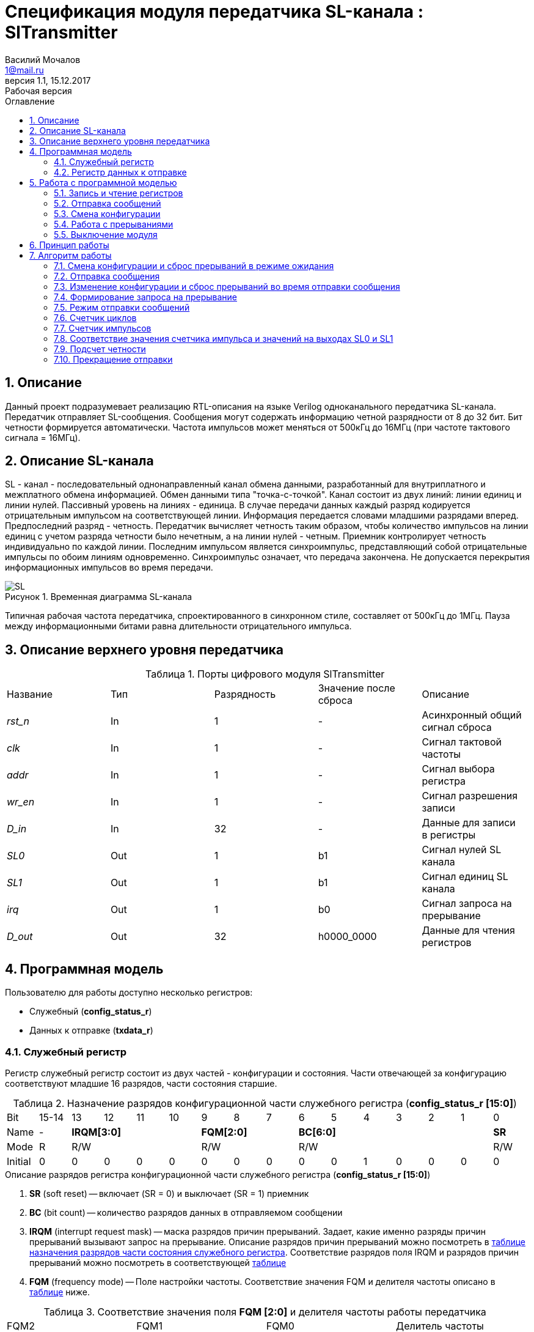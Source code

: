= Спецификация модуля передатчика SL-канала : *SlTransmitter*
//===========
// Compile:
// evgeniy@N7-63:~/Documents/2015VV024/doc$ asciidoctor-pdf -a pdf-style=/home/evgeniy/Documents/RISC-V/fizika-theme.yml -a pdf-fontsdir=/home/evgeniy/Downloads/fonts/Combo/ ./src/2015VV024_datasheet.adoc && mv ./src/2015VV024_datasheet.pdf ./ && evince ./2015VV024_datasheet.pdf
:Authors: Василий Мочалов
:Email:   1@mail.ru
:Date:      31.01.2017
:Revision:  0.3
:toc:       right
:toclevels: 3
:icons:     font
:source-highlighter: rouge
:table-caption:     Таблица
:listing-caption:   Код
:chapter-label:     Глава
:toc-title:         Оглавление
:version-label:     Версия
:figure-caption:    Рисунок
:imagesdir:         ./../img/
:sectnums:
:sectnumlevels: 3
:revnumber: 1.1
:revdate:   15.12.2017
:revremark: Рабочая версия

[[trans-main-description]]
== Описание
Данный проект подразумевает реализацию RTL-описания на языке Verilog одноканального передатчика SL-канала. Передатчик отправляет SL-сообщения. Сообщения могут содержать информацию четной разрядности от 8 до 32 бит. Бит четности формируется автоматически. Частота импульсов может меняться от 500кГц до 16МГц (при частоте тактового сигнала = 16МГц).

[[sl-channel-review-2]]
== Описание SL-канала
SL - канал - последовательный однонаправленный канал обмена данными, разработанный для внутриплатного и межплатного обмена информацией. Обмен данными типа "точка-с-точкой". Канал состоит из двух линий: линии единиц и линии нулей. Пассивный уровень на линиях - единица. В случае передачи данных каждый разряд кодируется отрицательным импульсом на соответствующей линии. Информация передается словами младшими разрядами вперед. Предпоследний разряд - четность. Передатчик вычисляет четность таким образом, чтобы количество импульсов на линии единиц с учетом разряда четности было нечетным, а на линии нулей - четным. Приемник контролирует четность индивидуально по каждой линии. Последним импульсом является синхроимпульс, представляющий собой отрицательные импульсы по обоим линиям одновременно. Синхроимпульс означает, что передача закончена. Не допускается перекрытия информационных импульсов во время передачи.

image::SL.png[title="Временная диаграмма SL-канала", align="center"]

Типичная рабочая частота передатчика, спроектированного в синхронном стиле, составляет от 500кГц до 1МГц. Пауза между информационными битами равна длительности отрицательного импульса.

[[trans-top-level-description]]
== Описание верхнего уровня передатчика

.Порты цифрового модуля SlTransmitter
[cols="5*^", halign="left", width=99%]
|===
|Название      |Тип   |Разрядность |Значение после сброса |Описание
|_rst_n_       |In    |1           | -                    |Асинхронный общий сигнал сброса
|_clk_         |In    |1           | -                    |Сигнал тактовой частоты
|_addr_        |In    |1           | -                    |Сигнал выбора регистра
|_wr_en_       |In    |1           | -                    |Сигнал разрешения записи
|_D_in_        |In    |32          | -                    |Данные для записи в регистры
|_SL0_         |Out   |1           |b1                    |Сигнал нулей SL канала
|_SL1_         |Out   |1           |b1                    |Сигнал единиц SL канала
|_irq_         |Out   |1           |b0                    |Сигнал запроса на прерывание
|_D_out_       |Out   |32          |h0000_0000            |Данные для чтения регистров
|===

<<<

[[trans-programm-model]]
== Программная модель
Пользователю для работы доступно несколько регистров:

* Служебный (*config_status_r*)
* Данных к отправке (*txdata_r*)

=== Служебный регистр

Регистр служебный регистр состоит из двух частей - конфигурации и состояния. Части отвечающей за конфигурацию соответствуют младшие 16 разрядов, части состояния старшие.

[[tr_conf_table]]
.Назначение разрядов конфигурационной части служебного регистра (*config_status_r [15:0]*)
[cols="16*^", width=99%]
|===
|Bit        |15-14  |  13 |12 |11 |10 |9  |8  |7    |6 |5 |4 |3 |2 |1   |0
|Name       |-   4+|*IRQM[3:0]*    3+|*FQM[2:0]* 6+|*BC[6:0]*          |*SR*
|Mode       |R   4+|R/W            3+|R/W        6+|R/W                |R/W
|Initial    |0     |0  |0  |0  |0    |0  |0  |0    |0 |0 |1 |0 |0 |0   |0
|===

.Описание разрядов регистра конфигурационной части служебного регистра (*config_status_r [15:0]*)
. *SR* (soft reset) -- включает (SR = 0) и выключает (SR = 1) приемник
. *BC* (bit count) -- количество разрядов данных в отправляемом сообщении
. *IRQM* (interrupt request mask) -- маска разрядов причин прерываний.
  Задает, какие именно разряды причин прерываний вызывают запрос на прерывание. Описание разрядов причин прерываний можно посмотреть в <<trans_IRQM_table,таблице назначения разрядов части состояния служебного регистра>>. Соответствие разрядов поля IRQM и разрядов причин прерываний можно посмотреть в соответствующей <<trans_IRQM_table, таблице>>
. *FQM* (frequency mode) -- Поле настройки частоты. Соответствие значения FQM и делителя частоты описано в <<trans_FQM_table, таблице>> ниже.

[[trans_FQM_table]]
.Соответствие значения поля *FQM [2:0]* и делителя частоты работы передатчика
[cols="4*^", width=99%]
|===
|FQM2 |FQM1 | FQM0   | Делитель частоты
|0    |0    |1       |2
|0    |1    |0       |4
|0    |1    |1       |8
|1    |0    |0       |16
|0    |0    |0       |32
|1    |0    |1       |32
|1    |1    |0       |32
|1    |1    |1       |32
|===

[[trans_status_part_table]]
.Назначение разрядов части состояния служебного регистра (*config_status_r [31:16]*)
[cols="8*^", width=99%]
|===
|Bit     |31-28 |27       |26      |25      |24      |23-17 |16
|Name    |-     |*IRQDWE* |*IRQIC* |*IRQCC* |*IRQSM* |-     |*SIP*
|Mode    |R     |R/W0     |R/W0    |R/W0    |R/W0    |R     |R
|Initial |0     |0        |0       |0       |0       |0     |0
|===

.Описание разрядов части состояния служебного регистра (*config_status_r [31:16]*)
. *SIP* (send in process) -- разряд идущего процесса отправки сообщения.
. *IRQSM* (interrupt request of sent message) -- разряд успешно отправленного сообщения.
. *IRQWCC* (interrupt request of wrong configuration change) -- разряд попытки сменить конфигурацию во время отправки сообщения.
. *IRQICC* (interrupt request of incorrect  configuration change ) -- разряд попытки установить неверную конфигурацию.
. *IRQDWE* (interrupt request of data write error) -- разряд попытки записать сообщение во время отправки предыдущего.

[[trans_IRQM_table]]
.Соответствие разрядов <<tr_conf_table,*IRQM [3:0]*>> и маскирования разрядов причин прерываний
[cols="2*^", width=99%]
|===
|Разряд поля *IRQM*                       |Маскируемый разряд
|*IRQM0*                                  |*IRQSM*
|*IRQM1*                                  |*IRQWCC*
|*IRQM2*                                  |*IRQICC*
|*IRQM3*                                  |*IRQDWE*
|===

=== Регистр данных к отправке
*txdata_r[31:0]*

.Назначение разрядов регистра данных к отправке (*txdata_r*)
[cols="2*^", width=99%]
|===
|Bit     |31 - 0
|Name    |*DATA*
|Mode    |R/W
|Initial |0
|===
.Описание разрядов регистра  данных к отправке (*txdata_r*)
*DATA* - данные к отправке.

<<<

== Работа с программной моделью

=== Запись и чтение регистров
Управление модулем осуществляется путем записи или чтения регистров.

Для считывания текущего значения одного из регистров блока необходимо последовательный на порт _addr_ адрес регистра, указанный в <<trans_addr_table, таблице>>, длительностью не меньше такта опорной тактовой частоты _clk_. Значение регистра будет сформировано на шине _D_out_ через такт опорной частоты после фронта сигнала на шине _addr_.

Для записи значения в один из регистров блока необходимо сформировать:

* на порт _addr_ -- адрес регистра
* на шине _D_in_ -- записываемую информацию,
* на порт _wr_en_ -- значение 1.

Также на на шине d_out через такт опорной частоты _clk_ после фронта сигнала на шине _addr_ будет сформировано значение записанного регистра. Значение шины d_out будет соответствовать значению последнего опрошенного или записанного регистра до формирования следующего запроса.

image::image_SlTransmitter_read_write_waveform.png[title="Временная диаграмма чтения и записи регистров модуля SlTransmitter", align="center"]

[[trans_addr_table]]
.Адреса регистров
[cols="2*^", width=99%]
|===
|Значение сигнала _addr_  | Выбранный регистр
|b0                       | регистр данных (txdata_r)
|b1                       | служебный регистр (config_status_r)
|===

Запись в регистр данных во время отправки сообщения, приведет к прекращению отправки и формированию прерывания.

=== Отправка сообщений

Для отправки сообщений необходимо:

. Записать в регистр *config_r* необходимые настройки частоты и длины слова (см. раздел "<<trans_config_change, Смена конфигурации>>")
. Записать в регистр данных сообщение на отправку
. Дождавшись запроса на прерывания вызванного отправкой сообщения, или, работая по таймеру и периодически опрашивая регистр состояния, убедится, что сообщение было отправлено  (*IRQSM* == 1).
. Сбросить поле причины прерывания *IRQSM*. Это необходимо для того, чтобы узнать, когда закончится следующая отправка сообщения.
. Записать в регистр данных следующее сообщение.

Сразу после записи в регистр данных модуль переходит в режим отправки сообщения. При этом поле *SIP* регистра состояния устанавливается в "1".

В случае когда поле BC служебного регистра не равно 32, отправляемым сообщением являются младшие разряды регистра данных. Старшие разряды регистра, которые не входят в длину сообщения, заданную полем *BC* регистра *config_r* (*txdata_r [31:32-BC]*), будут записаны в регистр, но игнорированы при отправке.

Во время отправки сообщения нельзя записывать новое сообщение - отправка будет прервана, модуль вернется в режим ожидания нового сообщения.

Если отправка не была прервана попыткой изменения конфигурации или записью следующего сообщения, в конце отправки будет выставлен разряд *IRQSM* = 1, и разряд *SIP* = 0. Если разряд *IRQSM* не замаскирован (см. таблицу описания поля <<trans_IRQM_table,IRQM>>), возникнет запрос на прерывание.


[[trans_config_change]]
=== Смена конфигурации

Для изменения конфигурации передатчика необходимо:

1. Считав служебный регистр убедится, что разряд SIP равен 0. Нельзя изменять поля BC и FQM во время отправки сообщения - отправка будет прервана.
2. Записать новые параметры в служебный регистр.

В конфигурационной части служебного регистра может быть установлена необходимая частота, длина слова, маскировка причин запроса прерывания или осуществлен сброс модуля к исходным настройкам.

Неверной считается конфигурация с нечетными длинами слова или длиной слова лежащей вне промежутка от 8 до 32 разрядов. При попытке записать подобную конфигурацию



=== Работа с прерываниями

Запрос прерывания происходит, когда произошло одно из событий и разряд причины прерываний соответствующий этому событию не замаскирован:

* *IRQSM* -- Отправка сообщения завершена
* *IRQICC* -- Была предпринята попытка записать неверную конфигурацию в конфигурационный регистр
* *IRQWCC* -- Изменение конфигурации в процессе отправки сообщения
* *IRQDWE* -- Попытка записать новые данные во время отправки сообщения

Узнать какое именно событие вызвало запрос на прерывание можно в <<trans_status_part_table,полях причин прерываний>> служебного регистра.

Для сброса прерывания необходимо записать 0 в разряды причин прерываний, которые необходимо сбросить.

Более подробно работа прерываний рассмотрена в разделе <<trans-work-algorythm, Алгоритм работы>>.

=== Выключение модуля

Чтобы выключить модуль необходимо записать 1 в разряд *SR* служебного регистра.

Если сделать это во время отправки сообщения, отправка прекращается. Служебный регистр возвращается в начальное состояние, регистр данных сбрасывается. На выходах _SL0_ и _SL1_ устанавливается 1. Когда передатчик выключен, запись в регистр данных игнорируется.

<<<

[[trans-work-principle]]
== Принцип работы

Отправка сообщения обеспечивается двумя счетчиками: счетчиком импульсов и  счетчиком циклов.

Счетчик циклов обеспечивает деление частоты. Каждый раз, когда счетчик циклов оказывается равным нулю, переключается счетчик импульсов.

На нечетных значениях счетчика импульсов на выходы _SL0_ и _SL1_ подаются значения соответствующие информационным импульсам, потом импульсу четности и синхроимпульсу.

На четных значениях счетчика импульсов на выходы _SL0_ и _SL1_ подаются единицы.

[[trans-work-algorythm]]
== Алгоритм работы

В устройстве используются следующие вспомогательные сигналы и регистры:

[cols="5*^", halign="left", width=99%]
|===
|Название           |Тип     |Разрядность  |Значение после сброса  |Описание
|_end_of_msg_       |сигнал  |1            |b0 |Сигнал конца сообщения
|_new_conf_is_corr_ |сигнал  |1            |b0 |Сигнал корректности разрядов шины _D_in_ соответствующих полю BC имеют верное значение
|_config_changed_   |сигнал  |1            |b0 |Сигнал отличия разрядов шины _D_in_ соответствующих полям BC и FQM и полей BC и FQM служебного регистра
|_no_error_         |сигнал  |1            |b0 |Сигнал отстутствия ошибки в управлении регистром (смена конфигурации или запись в регистр данных во время отправки)
|_fq_max_           |сигнал  |5            |b0 |Сигнал равный <<trans_IRQM_table,значению делителя частоты>> уменьшенному на 1
|*shift_r*          |регистр |1            |b0 |Сдвиговый регистр с отправляемым сообщением
|*par0*             |регистр |1            |b0 |Регистр подсчета четности на линии нулей
|*par1*             |регистр |1            |b0 |Регистр подсчета четности на линии единиц
|*fq_counter_r*     |регистр |5            |b0 |Регистр счетчика циклов
|*bit_counter_r*    |регистр |7            |b0 |Регистр счетчика количества импульсов
|===

image::image_SlTransmitter_irq_algorithm.png[title="Алгоритм работы модуля SlTransmitter", align="center"]

Модуль может находиться в двух режимах: режим отправки и режим ожидания. После включения модуля, все разряды части состояния служебного регистра устанавливаются в 0, модуль находится в режиме ожидания.

=== Смена конфигурации и сброс прерываний в режиме ожидания

При записи служебного регистра в  режиме ожидания происходит проверка разрядов прерываний:

. Если значения разрядов шины _D_in_ соответствующие разрядам полей причин прерываний служебного регистра, равны 0, то соответствующие поля причин прерываний служебного регистра сбрасываются.
. Обновляется поле *IRQM* служебного регистра
. Если разряды шины _D_in_ соответствующие полю *BC* являются нечетным числом или числом не из интервале от 6'd8 до 6'd32, выставляется *IRQICС* = 1, поля *BC* и *FQM* не изменяются. Если разряд *IRQICC* не замаскирован формируется запрос на прерывание. Если же конфигурация корректна, поля *BC* и *FQM* шины _D_in_ записывается в служебный регистр. Модуль остается в режиме ожидания.

=== Отправка сообщения

Сразу после записи данных в режиме ожидания, модуль переходит в режим отправки, устанавливается поле служебного регистра *SIP* = 1. По успешному окончанию отправки сообщения, устанавливаются поля *SIP* = 0 и *IRQSM* = 1. Если же отправка сообщения была прервана попыткой смены конфигурации или записи в регистр данных, выставляются устанавливаются поля *SIP* = 0 и *IRQWCC* = 1 или *IRQDWE* = 1. Поле IRQSM в случае прерванной отправки не устанавливается в 1.

=== Изменение конфигурации и сброс прерываний во время отправки сообщения

При записи служебного регистра в  режиме отправки сообщения происходит проверка разрядов причин прерываний:

. Если значения разрядов шины _D_in_ соответствующие разрядам полей причин прерываний служебного регистра, равны 0, то соответствующие поля причин прерываний служебного регистра сбрасываются.
. Обновляется поле *IRQM* служебного регистра.
. Если разряды шины _D_in_ соответствующие полям *BC* и *FQM* имеют значения отличные от полей  *BC* и *FQM* служебного регистра выставляется выставляется *IRQWCС* = 1 и *SIP* = 0, отправка сообщения прекращается.
. Если разряды шины _D_in_ соответствующие полю *BC* являются нечетным числом или числом не из интервале от 6'd8 до 6'd32, выставляется *IRQICС* = 1 и *SIP* = 0, поля *BC* и *FQM* не изменяются. Если же конфигурация корректна, поля *BC* и *FQM* служебного регистра перезаписываются.


=== Формирование запроса на прерывание

Запрос на прерывание формируется на выходе _irq_, через один такт после возникновения причины прерывания, если причина этого прерывания не замаскирована в поле <<trans_IRQM_table, *IRQM [3:0]*>>.

image::image_SlTransmitter_send_algorithm.png[title="Алгоритм работы модуля SlTransmitter в режиме отправки", align="center"]

=== Режим отправки сообщений

В начале режима отправки в сдвиговый регистр загружается отправляемое сообщение. Для организации отправки используются два счетчика:

* Счетчик циклов (*bit_counter_r*)
* Счетчик импульсов (*fq_counter_r*)

=== Счетчик циклов

В режиме ожидания в счетчик циклов загружается максимальное значение _fq_max_ равное <<trans_FQM_table,делителю частоты>> уменьшенному на 1.
В режиме отправки счетчик частоты считает от значения _fq_max_ до значения 0. Когда счетчик частоты достигает нуля, счетчик импульсов увеличивается на 1, а в счетчик частоты снова загружается максимальное значение.

=== Счетчик импульсов

В режиме ожидания в счетчик импульсов загружается максимальное значение равное (*BC* + 2) &#42; 2 - 1.
В режиме отправки счетчик импульсов считает от числа, равного (*BC* + 2) &#42; 2 - 1 до 0, где BC (bit count) - поле служебного регистра. Число (*BC* + 2) &#42; 2 - 1 получено следующим образом: необходимо отправить число разрядов информации заданное полем BC, разряд четности и синхроимпульс. В сумме BC+2 импульсов. Между импульсами нужно выставить на выход промежуточную комбинацию, таким образом, значение удваивается и получается (*BC* + 2) &#42; 2 итераций счетчика и максимальное значение равное (*BC* + 2) &#42; 2 - 1.

=== Соответствие значения счетчика импульса и значений на выходах SL0 и SL1

На значениях счетчика импульсов (*BC* + 2) &#42; 2 - 1, (*BC* + 2) &#42; 2 - 3,  ..  7, 5 на выходы _SL0_ и _SL1_ устанавливается комбинация соответствующая первому разряду сдвигового регистра. Также происходит подсчет четности на основе первого разряда сдвигового регистра и сдвиг регистра. Таким образом формируются информационные импульсы.

На всех четных значениях -- (*BC* + 1) &#42; 2, (*BC* + 1) &#42; 2 - 2, .. 2, 0  на выход устанавливается комбинация, соответствующая промежутку между отрицательными импульсами (_SL0_ = 1 и _SL1_ = 1)

На значении счетчика импульсов *bit_counter_r* = 3 на выход выставляется комбинация соответствующая подсчитанный четности, а на значении *bit_counter_r* = 1 - комбинация синхроимпульса (_SL0_ = 0 и _SL1_ = 0).

=== Подсчет четности

Подсчет четности осуществляется при помощи регистров *par0* и *par1*. Регистр *par0* имеет начальное значение 1, и инвертируется каждый раз при отправке информационного разряда со значением 0.
Регистр *par1* имеет начальное значение 0, и инвертируется каждый раз при отправке информационного разряда со значением 1.

Таким образом, если в отправляемом сообщении будет четное число единиц, то par1 и par0 изменятся четное количество раз и после отправки всех информационных разрядов получаем *par0* = 1, *par1* = 0. подав эти значения на выходы _SL0_ и _SL1_ получим отрицательный импульс на линии единиц, общее же количество импульсов на линии единиц окажется нечетным, а на линии нулей - четным.

Если же в отправляемом сообщении будет четное число единиц, то *par1* и *par0* изменятся нечетное количество раз и после отправки всех информационных разрядов получаем *par0* = 0, *par1* = 1. подав эти значения на выходы _SL0_ и _SL1_ получим отрицательный импульс на линии нулей, общее же количество импульсов на линии единиц окажется нечетным, а на линии нулей - четным.

[[trans_end_send]]
=== Прекращение отправки

На каждом значении счетчика частоты происходит проверка наличия ошибок - попытки записать данные во время отправки или изменения конфигурации. В случае, если ошибка произошла, отправка прекращается: разряд причины прерывания соотвествющий событию, вызвавшему прекращение отправки, устанавливается в единицу, на выходы _SL0_ и _SL1_ устанавливаются единицы, моду*ль готов к отправе следующего сообщения.
